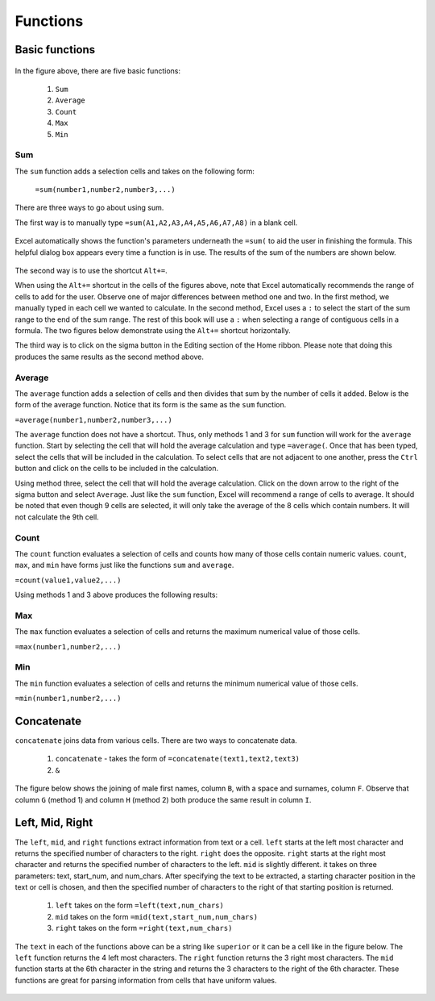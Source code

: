 Functions
=========

Basic functions
---------------

.. figure:: _static/images/functions/ex1.png
   :scale: 50%

In the figure above, there are five basic functions:

    1.  ``Sum``
    2.  ``Average``
    3.  ``Count``
    4.  ``Max``
    5.  ``Min``

Sum
^^^

The ``sum`` function adds a selection cells and takes on the following form:

    ``=sum(number1,number2,number3,...)``

There are three ways to go about using sum. 

The first way is to manually type ``=sum(A1,A2,A3,A4,A5,A6,A7,A8)`` in a blank cell.

.. figure:: _static/images/functions/sum/ex4.png
   :scale: 50%

Excel automatically shows the function's parameters underneath the ``=sum(`` to aid the user in finishing
the formula. This helpful dialog box appears every time a function is in use. The results of the sum of
the numbers are shown below.

.. figure:: _static/images/functions/sum/ex5.png
   :scale: 50%

The second way is to use the shortcut ``Alt+=``. 

.. image:: _static/images/functions/sum/ex6.png
   :scale: 50%
.. image:: _static/images/functions/sum/ex8.png
   :scale: 50%

When using the ``Alt+=`` shortcut in the cells of the figures above, note that Excel automatically
recommends the range of cells to add for the user. Observe one of major differences between method one and two.
In the first method, we manually typed in each cell we wanted to calculate. In the second method,
Excel uses a ``:`` to select the start of the sum range to the end of the sum range. The rest of this book
will use a ``:`` when selecting a range of contiguous cells in a formula. 
The two figures below demonstrate using the 
``Alt+=`` shortcut horizontally. 

.. image:: _static/images/functions/sum/ex9.png
   :scale: 50%
.. image:: _static/images/functions/sum/ex10.png
   :scale: 50%

The third way is to click on the sigma button in the Editing section of the Home ribbon. Please note that
doing this produces the same results as the second method above.

.. figure:: _static/images/functions/sum/ex11.png
   :scale: 50%

Average
^^^^^^^

The ``average`` function adds a selection of cells and then divides that sum by the number of cells it added.
Below is the form of the average function. Notice that its form is the same as the ``sum`` function. 

``=average(number1,number2,number3,...)``

The ``average`` function does not have a shortcut. Thus, only methods 1 and 3 for ``sum`` function will work for the 
``average`` function. Start by selecting the cell that will hold the average calculation and type 
``=average(``. Once that has been typed, select the cells that will be included in the calculation. To 
select cells that are not adjacent to one another, press the ``Ctrl`` button and click on the cells to be 
included in the calculation. 

.. image:: _static/images/functions/average/ex1.png
   :scale: 50%
.. image:: _static/images/functions/average/ex2.png
   :scale: 50%

Using method three, select the cell that will hold the average calculation. Click on the down arrow to 
the right of the sigma button and select ``Average``. Just like the ``sum`` function, Excel will recommend
a range of cells to average. It should be noted that even though 9 cells are selected, it will only take 
the average of the 8 cells which contain numbers. It will not calculate the 9th cell.

.. image:: _static/images/functions/average/ex3.png
   :scale: 50%
.. image:: _static/images/functions/average/ex4.png
   :scale: 50%
.. image:: _static/images/functions/average/ex5.png
   :scale: 50%

Count
^^^^^

The ``count`` function evaluates a selection of cells and counts how many of those cells contain numeric values.
``count``, ``max``, and ``min`` have forms just like the functions ``sum`` and ``average``.

``=count(value1,value2,...)``

Using methods 1 and 3 above produces the following results:

.. image:: _static/images/functions/count/ex2.png
   :scale: 50%
.. image:: _static/images/functions/count/ex4.png
   :scale: 50%

.. image:: _static/images/functions/count/ex1.png
   :scale: 50%
.. image:: _static/images/functions/count/ex3.png
   :scale: 50%

Max
^^^

The ``max`` function evaluates a selection of cells and returns the maximum numerical value of those cells.

``=max(number1,number2,...)``

.. image:: _static/images/functions/max/ex1.png
   :scale: 50%
.. image:: _static/images/functions/max/ex2.png
   :scale: 50%

.. image:: _static/images/functions/max/ex3.png
   :scale: 50%
.. image:: _static/images/functions/max/ex4.png
   :scale: 50%

Min
^^^

The ``min`` function evaluates a selection of cells and returns the minimum numerical value of those cells.

``=min(number1,number2,...)``

.. image:: _static/images/functions/min/ex1.png
   :scale: 50%
.. image:: _static/images/functions/min/ex2.png
   :scale: 50%

.. image:: _static/images/functions/min/ex3.png
   :scale: 50%
.. image:: _static/images/functions/min/ex4.png
   :scale: 50%

Concatenate
-----------

``concatenate`` joins data from various cells. There are two ways to concatenate data. 

    1. ``concatenate`` - takes the form of ``=concatenate(text1,text2,text3)``
    2. ``&``

The figure below shows the joining of male first names, column ``B``, with a space and surnames, column 
``F``. Observe that column ``G`` (method 1) and column ``H`` (method 2) both produce the same result in 
column ``I``. 

.. figure:: _static/images/functions/concatenate/ex1.png

Left, Mid, Right
----------------

The ``left``, ``mid``, and ``right`` functions extract information from text or a cell. ``left`` starts
at the left most character and returns the specified number of characters to the right. ``right`` does 
the opposite. ``right`` starts at the right most character and returns the specified number of characters
to the left. ``mid`` is slightly different. it takes on three parameters: text, start_num, and num_chars. 
After specifying the text to be extracted, a starting character position in the text or cell is chosen, 
and then the specified number of characters to the right of that starting position is returned.

    1. ``left`` takes on the form ``=left(text,num_chars)``
    2. ``mid`` takes on the form ``=mid(text,start_num,num_chars)``
    3. ``right`` takes on the form ``=right(text,num_chars)``

The ``text`` in each of the functions above can be a string like ``superior`` or it can be a cell like 
in the figure below. The ``left`` function returns the 4 left most characters. The ``right`` function
returns the 3 right most characters. The ``mid`` function starts at the 6th character in the string and
returns the 3 characters to the right of the 6th character. These functions are great for parsing 
information from cells that have uniform values. 

.. figure:: _static/images/functions/left-mid-right/ex1.png
